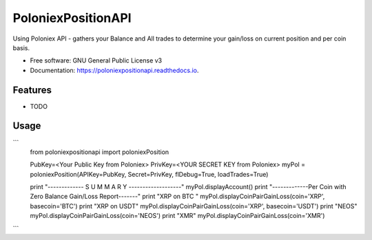 ===================
PoloniexPositionAPI
===================


.. image:: https://img.shields.io/pypi/v/poloniexpositionapi.svg
        :target: https://pypi.python.org/pypi/poloniexpositionapi

.. image:: https://img.shields.io/travis/siwik75/poloniexpositionapi.svg
        :target: https://travis-ci.org/siwik75/poloniexpositionapi

.. image:: https://readthedocs.org/projects/poloniexpositionapi/badge/?version=latest
        :target: https://poloniexpositionapi.readthedocs.io/en/latest/?badge=latest
        :alt: Documentation Status




Using Poloniex API - gathers your Balance and All trades to determine your gain/loss on current position and per coin basis.


* Free software: GNU General Public License v3
* Documentation: https://poloniexpositionapi.readthedocs.io.


Features
--------

* TODO

Usage
-----
```
    from poloniexpositionapi import poloniexPosition

    PubKey=<Your Public Key from Poloniex>
    PrivKey=<YOUR SECRET KEY from Poloniex>
    myPol = poloniexPosition(APIKey=PubKey, Secret=PrivKey, flDebug=True, loadTrades=True)

    print "------------- S U M M A R Y -------------------"
    myPol.displayAccount()
    print "-------------Per Coin with Zero Balance Gain/Loss Report-------"
    print "XRP on BTC "
    myPol.displayCoinPairGainLoss(coin='XRP', basecoin='BTC')
    print "XRP on USDT"
    myPol.displayCoinPairGainLoss(coin='XRP', basecoin='USDT')
    print "NEOS"
    myPol.displayCoinPairGainLoss(coin='NEOS')
    print "XMR"
    myPol.displayCoinPairGainLoss(coin='XMR')
```
